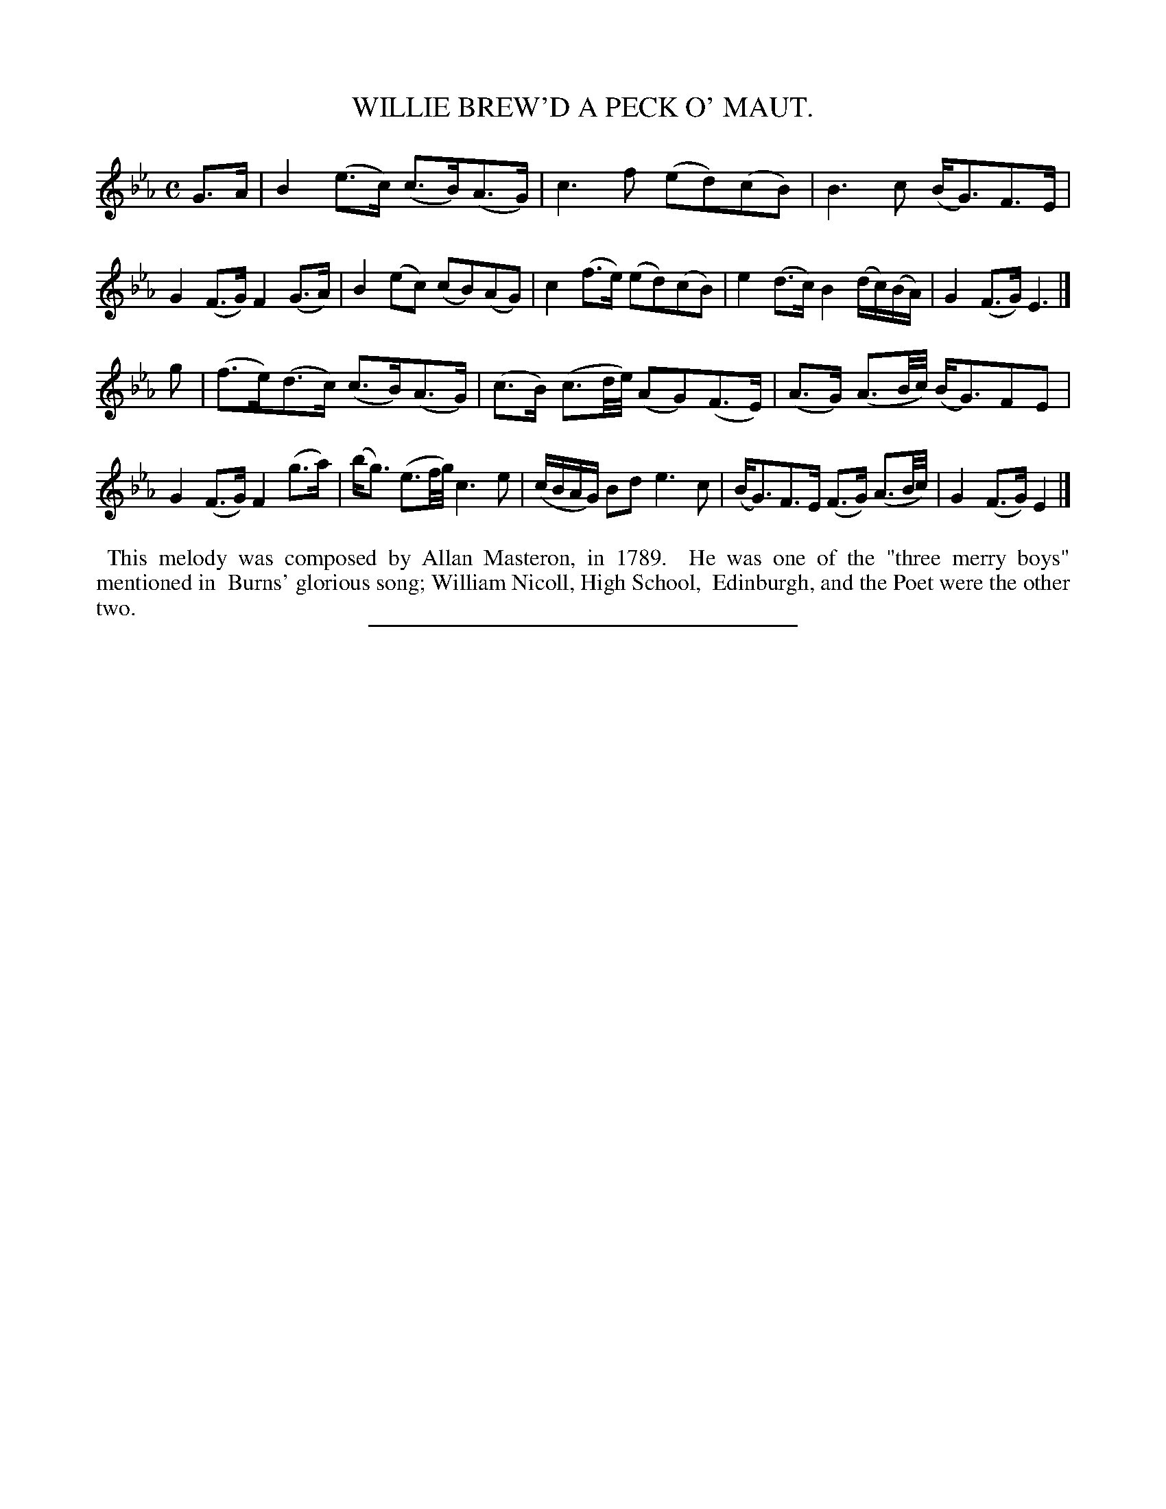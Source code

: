 X: 11613
T: WILLIE BREW'D A PECK O' MAUT.
%R: air, strathspey
B: W. Hamilton "Universal Tune-Book" Vol. 1 Glasgow 1844 p.161 #3
S: http://imslp.org/wiki/Hamilton's_Universal_Tune-Book_(Various)
Z: 2016 John Chambers <jc:trillian.mit.edu>
M: C
L: 1/16
K: Eb
% - - - - - - - - - - - - - - - - - - - - - - - - -
G3A |\
B4 (e3c) (c3B)(A3G) | c6 f2 (e2d2)(c2B2) |\
B6 c2 (BG3)F3E | G4 (F3G) F4 (G3A) |\
B4 (e2c2) (c2B2)(A2G2) | c4 (f3e) (e2d2)(c2B2) |\
e4 (d3c) B4 (dc)(BA) | G4 (F3G) E6 |]
g2 |\
(f3e)(d3c) (c3B)(A3G) | (c3B) (c3d/e/) (A2G2)(F3E) |\
(A3G) (A3B/c/) (BG3)F2E2 | G4 (F3G) F4 (g3a) |\
(bg3) (e3f/g/) c6 e2 | (cBAG) B2d2 e6 c2 |\
(BG3)F3E (F3G) (A3B/c/) | G4 (F3G) E4 |]
% - - - - - - - - - - - - - - - - - - - - - - - - -
%%begintext align
%% This melody was composed by Allan Masteron, in 1789.
%% He was one of the "three merry boys" mentioned in
%% Burns' glorious song; William Nicoll, High School,
%% Edinburgh, and the Poet were the other two.
%%endtext
%%sep 1 1 300
